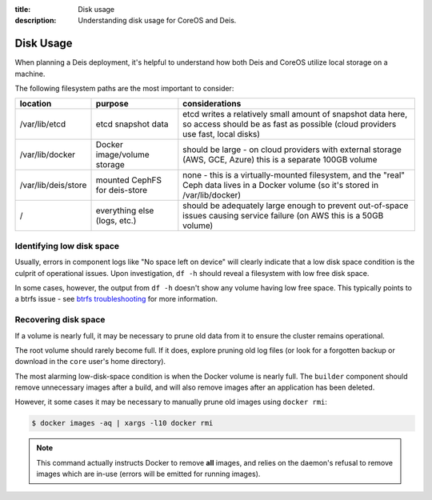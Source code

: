 :title: Disk usage
:description: Understanding disk usage for CoreOS and Deis.

.. _disk_usage:

Disk Usage
==========

When planning a Deis deployment, it's helpful to understand how both Deis and CoreOS utilize
local storage on a machine.

The following filesystem paths are the most important to consider:

===================      =============================        ============================================================================================================================================
location                 purpose                              considerations
===================      =============================        ============================================================================================================================================
/var/lib/etcd            etcd snapshot data                   etcd writes a relatively small amount of snapshot data here, so access should be as fast as possible (cloud providers use fast, local disks)
/var/lib/docker          Docker image/volume storage          should be large - on cloud providers with external storage (AWS, GCE, Azure) this is a separate 100GB volume
/var/lib/deis/store      mounted CephFS for deis-store        none - this is a virtually-mounted filesystem, and the "real" Ceph data lives in a Docker volume (so it's stored in /var/lib/docker)
/                        everything else (logs, etc.)         should be adequately large enough to prevent out-of-space issues causing service failure (on AWS this is a 50GB volume)
===================      =============================        ============================================================================================================================================

Identifying low disk space
~~~~~~~~~~~~~~~~~~~~~~~~~~

Usually, errors in component logs like "No space left on device" will clearly indicate that a
low disk space condition is the culprit of operational issues. Upon investigation, ``df -h`` should
reveal a filesystem with low free disk space.

In some cases, however, the output from ``df -h`` doesn't show any volume having low free space.
This typically points to a btrfs issue - see `btrfs troubleshooting`_ for more information.

Recovering disk space
~~~~~~~~~~~~~~~~~~~~~

If a volume is nearly full, it may be necessary to prune old data from it to ensure the cluster
remains operational.

The root volume should rarely become full. If it does, explore pruning old log files (or look for
a forgotten backup or download in the ``core`` user's home directory).

The most alarming low-disk-space condition is when the Docker volume is nearly full. The ``builder``
component should remove unnecessary images after a build, and will also remove images after
an application has been deleted.

However, it some cases it may be necessary to manually prune old images using ``docker rmi``:

.. code-block:: console

    $ docker images -aq | xargs -l10 docker rmi

.. note::

    This command actually instructs Docker to remove **all** images, and relies on the daemon's
    refusal to remove images which are in-use (errors will be emitted for running images).


.. _`btrfs troubleshooting`: https://coreos.com/docs/cluster-management/debugging/btrfs-troubleshooting/
